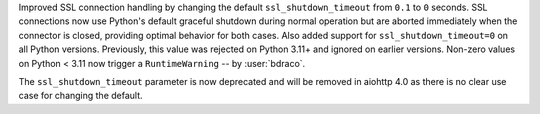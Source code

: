 Improved SSL connection handling by changing the default ``ssl_shutdown_timeout``
from ``0.1`` to ``0`` seconds. SSL connections now use Python's default graceful
shutdown during normal operation but are aborted immediately when the connector
is closed, providing optimal behavior for both cases. Also added support for
``ssl_shutdown_timeout=0`` on all Python versions. Previously, this value was
rejected on Python 3.11+ and ignored on earlier versions. Non-zero values on
Python < 3.11 now trigger a ``RuntimeWarning`` -- by :user:`bdraco`.

The ``ssl_shutdown_timeout`` parameter is now deprecated and will be removed in
aiohttp 4.0 as there is no clear use case for changing the default.
